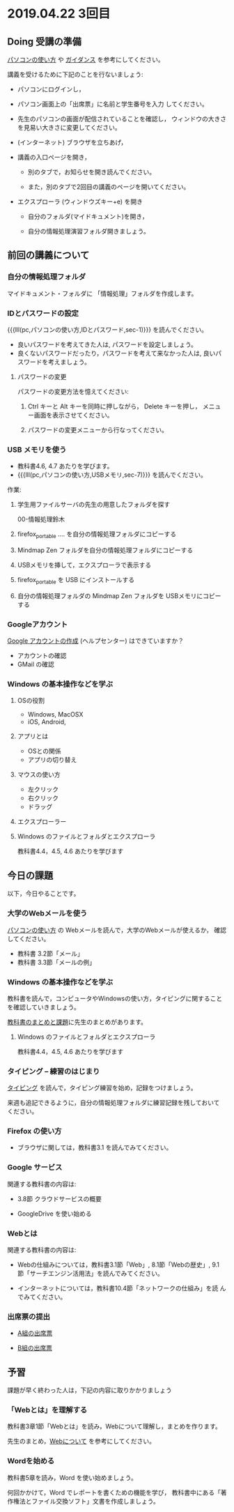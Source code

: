 * 2019.04.22 3回目

** Doing 受講の準備

[[./pc.org][パソコンの使い方]] や [[./guidance.org][ガイダンス]] を参考にしてください。

講義を受けるために下記のことを行ないましょう:

- パソコンにログインし，

- パソコン画面上の「出席票」に名前と学生番号を入力
  してください。

- 先生のパソコンの画面が配信されていることを確認し，
  ウィンドウの大きさを見易い大きさに変更してください。

- (インターネット) ブラウザを立ちあげ，

- 講義の入口ページを開き，

  - 別のタブで，お知らせを開き読んでください。

  - また，別のタブで2回目の講義のページを開いてください。

- エクスプローラ (ウィンドウズキー+e) を開き

  - 自分のフォルダ(マイドキュメント)を開き，

  - 自分の情報処理演習フォルダ開きましょう。

** 前回の講義について

*** 自分の情報処理フォルダ 

    マイドキュメント・フォルダに 「情報処理」フォルダを作成します。

*** IDとパスワードの設定

{{{lll(pc,パソコンの使い方,IDとパスワード,sec-1)}}} を読んでください。

-  良いパスワードを考えてきた人は, パスワードを設定しましょう。
-  良くないパスワードだったり，パスワードを考えて来なかった人は,
   良いパスワードを考えましょう。

**** パスワードの変更

     パスワードの変更方法を憶えてください:
     
     1. Ctrl キーと Alt キーを同時に押しながら， Delete キーを押し，
        メニュー画面を表示させてください。

     2. パスワードの変更メニューから行なってください。

*** USB メモリを使う

    - 教科書4.6, 4.7 あたりを学びます。
    - {{{lll(pc,パソコンの使い方,USBメモリ,sec-7)}}} を読んでください。

    作業:

     1. 学生用ファイルサーバの先生の用意したフォルダを探す

        00-情報処理鈴木

     2. firefox_portable .... を自分の情報処理フォルダにコピーする

     3. Mindmap Zen フォルダを自分の情報処理フォルダにコピーする

     4. USBメモリを挿して，エクスプローラで表示する

     5. firefox_portable を USB にインストールする

     7. 自分の情報処理フォルダの Mindmap Zen フォルダを USBメモリにコピーする

*** Googleアカウント

    [[https://support.google.com/accounts/?hl=ja#topic=3382296][Google アカウントの作成]] (ヘルプセンター) はできていますか？

    - アカウントの確認
    - GMail の確認

*** Windows の基本操作などを学ぶ

**** OSの役割
     - Windows, MacOSX
     - iOS, Android,
**** アプリとは
     - OSとの関係
     - アプリの切り替え
**** マウスの使い方
     - 左クリック
     - 右クリック
     - ドラッグ
**** エクスプローラー
**** Windows のファイルとフォルダとエクスプローラ

     教科書4.4，4.5, 4.6 あたりを学びます

** 今日の課題

以下，今日やることです。

*** 大学のWebメールを使う

    [[./pc.org][パソコンの使い方]] の Webメールを読んで，大学のWebメールが使えるか，
    確認してください。

    - 教科書 3.2節「メール」
    - 教科書 3.3節「メールの例」

*** Windows の基本操作などを学ぶ

    教科書を読んで，コンピュータやWindowsの使い方，タイピングに関すること
    を確認していきましょう。

    [[./text.org][教科書のまとめと課題]]に先生のまとめがあります。

**** Windows のファイルとフォルダとエクスプローラ

     教科書4.4，4.5, 4.6 あたりを学びます

*** タイピング -- 練習のはじまり

[[./typing.org][タイピング]] を読んで，タイピング練習を始め，記録をつけましょう。

来週も追記できるように，自分の情報処理フォルダに練習記録を残しておいて
ください。

*** Firefox の使い方
    - ブラウザに関しては，教科書3.1 を読んでみてください。

*** Google サービス

    関連する教科書の内容は:
    - 3.8節 クラウドサービスの概要

    

    - GoogleDrive を使い始める

*** Webとは

    関連する教科書の内容は:

    - Webの仕組みについては，教科書3.1節「Web」, 8.1節「Webの歴史」, 9.1
      節「サーチエンジン活用法」を読んでみてください。

    - インターネットについては，教科書10.4節「ネットワークの仕組み」を読
      んでみてください。


*** 出席票の提出

   - [[https://forms.gle/7RZdmXmujLvhLqeq7][A組の出席票]]
     
   - [[https://forms.gle/m6DNQawHhJVnGrww8][B組の出席票]]



** 予習

   課題が早く終わった人は，下記の内容に取りかかりましょう

*** 「Webとは」を理解する

   教科書3章1節「Webとは」を読み，Webについて理解し，まとめを作ります。

   先生のまとめ，[[https://github.com/masayuki054/morioka_u_ict/blob/master/org/articles/Webについて.org][Webについて]] を参考にしてください。

*** Wordを始める

教科書5章を読み，Word を使い始めましょう。

何回かかけて，Word でレポートを書くための機能を学び，
教科書中にある「著作権法とファイル交換ソフト」文書を作成しましょう。

    


